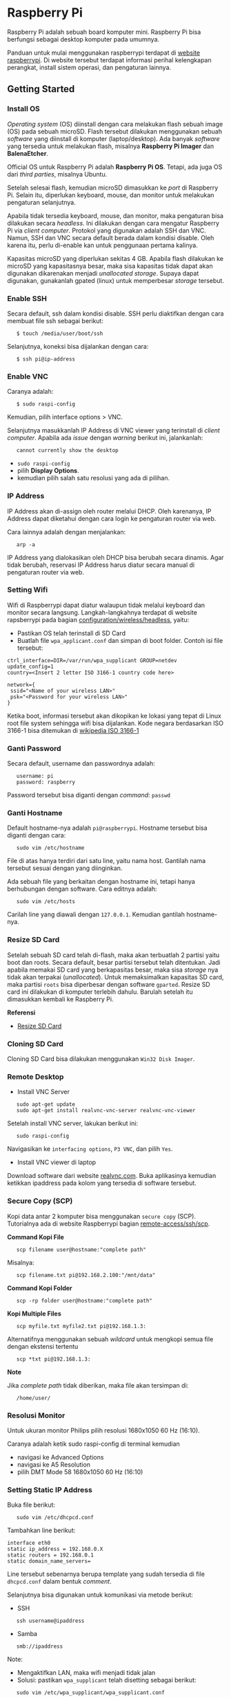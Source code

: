 #+STARTUP: overview

* Raspberry Pi

Raspberry Pi adalah sebuah board komputer mini. Raspberry Pi bisa
berfungsi sebagai desktop komputer pada umumnya.

Panduan untuk mulai menggunakan raspberrypi terdapat di [[https://www.raspberrypi.org/software/][website
raspberrypi]]. Di website tersebut terdapat informasi perihal
kelengkapan perangkat, install sistem operasi, dan pengaturan lainnya.

** Getting Started
*** Install OS

/Operating system/ (OS) diinstall dengan cara melakukan flash sebuah
image (OS) pada sebuah microSD. Flash tersebut dilakukan menggunakan
sebuah /software/ yang diinstall di komputer (laptop/desktop). Ada
banyak /software/ yang tersedia untuk melakukan flash, misalnya
*Raspberry Pi Imager* dan *BalenaEtcher*.

Official OS untuk Raspberry Pi adalah *Raspberry Pi OS*. Tetapi, ada
juga OS dari /third parties/, misalnya Ubuntu.

Setelah selesai flash, kemudian microSD dimasukkan ke /port/ di
Raspberry Pi. Selain itu, diperlukan keyboard, mouse, dan monitor untuk
melakukan pengaturan selanjutnya.

Apabila tidak tersedia keyboard, mouse, dan monitor, maka pengaturan
bisa dilakukan secara /headless/. Ini dilakukan dengan cara mengatur
Raspberry Pi via /client computer/. Protokol yang digunakan adalah SSH
dan VNC. Namun, SSH dan VNC secara default berada dalam kondisi disable.
Oleh karena itu, perlu di-enable kan untuk penggunaan pertama kalinya.

Kapasitas microSD yang diperlukan sekitas 4 GB. Apabila flash dilakukan
ke microSD yang kapasitasnya besar, maka sisa kapasitas tidak dapat akan
digunakan dikarenakan menjadi /unallocated storage/. Supaya dapat
digunakan, gunakanlah gpated (linux) untuk memperbesar /storage/
tersebut.

*** Enable SSH

Secara default, ssh dalam kondisi disable. SSH perlu diaktifkan dengan
cara membuat file ssh sebagai berikut:

:    $ touch /media/user/boot/ssh

Selanjutnya, koneksi bisa dijalankan dengan cara:

:    $ ssh pi@ip-address

*** Enable VNC

Caranya adalah:

:    $ sudo raspi-config

Kemudian, pilih interface options > VNC.

Selanjutnya masukkanlah IP Address di VNC viewer yang terinstall di
/client computer/. Apabila ada /issue/ dengan /warning/ berikut ini,
jalankanlah:

:    cannot currently show the desktop

- =sudo raspi-config=
- pilih *Display Options*.
- kemudian pilih salah satu resolusi yang ada di pilihan.

*** IP Address

IP Address akan di-assign oleh router melalui DHCP. Oleh karenanya, IP
Address dapat diketahui dengan cara login ke pengaturan router via web.

Cara lainnya adalah dengan menjalankan:

:    arp -a

IP Address yang dialokasikan oleh DHCP bisa berubah secara dinamis. Agar
tidak berubah, reservasi IP Address harus diatur secara manual di
pengaturan router via web.

*** Setting Wifi

Wifi di Raspberrypi dapat diatur walaupun tidak melalui keyboard dan
monitor secara langsung. Langkah-langkahnya terdapat di website
rapsberrypi pada bagian
[[https://www.raspberrypi.org/documentation/configuration/wireless/headless.md][configuration/wireless/headless]],
yaitu:

- Pastikan OS telah terinstall di SD Card
- Buatlah file =wpa_applicant.conf= dan simpan di boot folder. Contoh
  isi file tersebut:

#+BEGIN_EXAMPLE
    ctrl_interface=DIR=/var/run/wpa_supplicant GROUP=netdev
    update_config=1
    country=<Insert 2 letter ISO 3166-1 country code here>

    network={
     ssid="<Name of your wireless LAN>"
     psk="<Password for your wireless LAN>"
    }
#+END_EXAMPLE

Ketika boot, informasi tersebut akan dikopikan ke lokasi yang tepat di
Linux root file system sehingga wifi bisa dijalankan. Kode negara
berdasarkan ISO 3166-1 bisa ditemukan di
[[https://en.wikipedia.org/wiki/ISO_3166-1][wikipedia ISO 3166-1]]

*** Ganti Password

Secara default, username dan passwordnya adalah:

:    username: pi
:    password: raspberry

Password tersebut bisa diganti dengan /command/: =passwd=

*** Ganti Hostname

Default hostname-nya adalah =pi@raspberrypi=. Hostname tersebut bisa
diganti dengan cara:

:    sudo vim /etc/hostname

File di atas hanya terdiri dari satu line, yaitu nama host. Gantilah
nama tersebut sesuai dengan yang diinginkan.

Ada sebuah file yang berkaitan dengan hostname ini, tetapi hanya
berhubungan dengan software. Cara editnya adalah:

:    sudo vim /etc/hosts

Carilah line yang diawali dengan =127.0.0.1=. Kemudian gantilah
hostname-nya.

*** Resize SD Card

Setelah sebuah SD card telah di-flash, maka akan terbuatlah 2 partisi
yaitu boot dan roots. Secara default, besar partisi tersebut telah
ditentukan. Jadi apabila memakai SD card yang berkapasitas besar, maka
sisa /storage/ nya tidak akan terpakai (/unallocated/). Untuk
memaksimalkan kapasitas SD card, maka partisi =roots= bisa diperbesar
dengan software =gparted=. Resize SD card ini dilakukan di komputer
terlebih dahulu. Barulah setelah itu dimasukkan kembali ke Raspberry Pi.

*Referensi*

- [[https://elinux.org/RPi_Resize_Flash_Partitions][Resize SD Card]]

*** Cloning SD Card

Cloning SD Card bisa dilakukan menggunakan =Win32 Disk Imager=.

*** Remote Desktop
    
- Install VNC Server

:    sudo apt-get update
:    sudo apt-get install realvnc-vnc-server realvnc-vnc-viewer

Setelah install VNC server, lakukan berikut ini:

:    sudo raspi-config

Navigasikan ke =interfacing options=, =P3 VNC=, dan pilih =Yes=.

- Install VNC viewer di laptop

Download software dari website [[https://www.realvnc.com/en/connect/download/viewer/][realvnc.com]].
Buka aplikasinya kemudian ketikkan ipaddress pada kolom yang tersedia di
software tersebut.

*** Secure Copy (SCP)

Kopi data antar 2 komputer bisa menggunakan =secure copy= (SCP).
Tutorialnya ada di website Raspberrypi bagian
[[https://www.raspberrypi.org/documentation/remote-access/ssh/scp.md][remote-access/ssh/scp]].

*Command Kopi File*

:    scp filename user@hostname:"complete path"

Misalnya:

:    scp filename.txt pi@192.168.2.100:"/mnt/data"

*Command Kopi Folder*

:    scp -rp folder user@hostname:"complete path"

*Kopi Multiple Files*

:    scp myfile.txt myfile2.txt pi@192.168.1.3:

Alternatifnya menggunakan sebuah /wildcard/ untuk mengkopi semua file
dengan ekstensi tertentu

:    scp *txt pi@192.168.1.3:

*Note*

Jika /complete path/ tidak diberikan, maka file akan tersimpan di:

:    /home/user/

*** Resolusi Monitor

Untuk ukuran monitor Philips pilih resolusi 1680x1050 60 Hz (16:10).

Caranya adalah ketik sudo raspi-config di terminal kemudian

- navigasi ke Advanced Options
- navigasi ke A5 Resolution
- pilih DMT Mode 58 1680x1050 60 Hz (16:10)

*** Setting Static IP Address

Buka file berikut:

:    sudo vim /etc/dhcpcd.conf

Tambahkan line berikut:

#+BEGIN_EXAMPLE
    interface eth0
    static ip_address = 192.168.0.X
    static routers = 192.168.0.1
    static domain_name_servers=
#+END_EXAMPLE

Line tersebut sebenarnya berupa template yang sudah tersedia di file
=dhcpcd.conf= dalam bentuk /comment/.

Selanjutnya bisa digunakan untuk komunikasi via metode berikut:

- SSH

:    ssh username@ipaddress

- Samba

:    smb://ipaddress

Note:

- Mengaktifkan LAN, maka wifi menjadi tidak jalan
- Solusi: pastikan =wpa_supplicant= telah disetting sebagai berikut:

:    sudo vim /etc/wpa_supplicant/wpa_supplicant.conf

Isi dengan konten berikut:

#+BEGIN_EXAMPLE
    network={
       ssid="NETWORKNAME"
       psk="PASSWORD"
       scan_ssid=1
       proto=RSN
       key_mgmt=WPA-PSK
       pairwise=CCMP TKIP
       group=CCMP TKIP
       id_str="home"
       priority=5
    }
#+END_EXAMPLE

- Atur file =interfaces=

#+BEGIN_EXAMPLE
    #backup
    sudo vim /etc/network/interfaces /etc/network/interfaces_BKP
    #edit file
    sudo vim /etc/network/interfaces
#+END_EXAMPLE

Isi dengan konten berikut:

#+BEGIN_EXAMPLE
    auto lo
    iface lo inet loopback

    auto eth0
    allow-hotplug eth0
    iface eth0 inet static
    address 192.168.0.X
    netmask 255.255.255.0

    auto wlan0
    allow-hotplug wlan0
    iface wlan0 inet static
    wpa-conf /etc/wpa_supplicant/wpa_supplicant.conf
    address 192.168.2.X
    netmask 255.255.255.0
    brodcast 192.168.2.255
    gateway 192.168.2.1

    iface default inet dhcp
#+END_EXAMPLE

- Tes koneksi

via LAN : ssh [[mailto:pi@192.168.0.X][pi@192.168.0.X]]

via Wifi: ssh [[mailto:pi@192.168.2.X][pi@192.168.2.X]]

*Referensi*

- [[http://www.knight-of-pi.org/de/paralleler-ethernet-und-wifi-zugriff-fuer-den-raspberry-pi-3/][parallel LAN and Wifi]]
- [[https://raspberrypi.stackexchange.com/questions/8851/setting-up-wifi-and-ethernet][setting LAN and Wifi]]

*** Mounting USB Drive

*Kumpulkan Informasi Disk*

- Cari informasi mengenai disk, misalnya nama =device=, =size=, dan
  =type=

:    sudo fdisk -l

- UUID

UUID adalah ID untuk sebuah disk.

:    sudo ls -l /dev/disk/by-uuid/

*Mount USB drive secara otomatis*

- Buat folder untuk /mount point/. Misalnya /mnt/usb
- Buka file =/etc/fstab=
- Tambahkan line berikut di akhir line

:    UUID=2014-3D52(contoh)  /mnt/usb        vfat    uid=pi,gid=pi   0       0

Ganti UUID dengan UUID drive yang digunakan.

- Save dan exit
- Reboot atau coba dengan /command/ berikut:

:    sudo mount -a

Note:

Jika format storage-nya adalah ntfs, maka install:

:    $ sudo apt-get update
:    $ sudo apt install ntfs-3g

*Referensi*

- [[https://raspberrytips.com/mount-usb-drive-raspberry-pi/][Mount a usb drive]]

*** CHMOD: File Permission

- [[https://www.howtogeek.com/437958/how-to-use-the-chmod-command-on-linux/][howtogeek.com: chmod on linux]]

** Softwares

- Vim
- Git

** Web Server (Apache2)

Berikut ini adalah tutorial untuk serve HTML files melalui HTTP
menggunakan Apache2.

*** Install Apache2

Tutorialnya berikut ini didapat dari website Raspberrypi bagian
[[https://www.raspberrypi.org/documentation/remote-access/web-server/apache.md][remote-access/web-server/apache]].

Sebelum install, update package terlebih dahulu:

:    sudo apt update

Kemudian install =apache2=:

:    sudo apt install apache2 -y

Untuk cek versi apache2:

:    sudo apache2 -v

Setelah instalasi, maka akan dibuatkan folder dengan path berikut:

:    var/www/html

*** Test Web Server

Secara default, di folder =var/www/html= terdapat sebuah file
=index.html=. File tersebut bisa digunakan untuk test apakah web server
berhasil diinstall.

Untuk mengetesnya, bukalah =http://IP-Address=, contohnya
=http://192.168.1.10=.

*** Serve Static Web

Simpanlah file html anda di folder =var/www/html=. Bukalah alamat web
tersebut di browser.

*** Ganti Document Root

Ini bertujuan agar data yang disimpan di usb drive dapat disajikan
melalui web server.

Sebelum mengganti =document root=, /external storage/ harus dimounting
terlebih dahulu. Caranya ada website raspberrypi bagian
[[https://www.raspberrypi.org/documentation/configuration/external-storage.md][configuration/external-storage]].

Secara default, Raspberry Pi akan memunculkan data usb di
=/media/pi/<storage-label>=. Agar device tersebut selalu muncul di
lokasi tertentu, maka harus diset secara manual.

Caranya:

- plug usb drive ke Raspberry Pi
- identifikasi nama sistem file. Contoh yang didapatkan adalah nama
  filesystem, misalnya =/dev/sda1=

:    df -h

- Dapatkan UUID dan Type dari nama filesystem =/dev/sda1=

:    sudo blkid /dev/sda1

Contoh hasil dari /command/ di atas:

:    /dev/sda1: LABEL="myusb" UUID="xxxx-xxxx" TYPE="vfat"

Jika storagenya menggunakan sistem file exFAT, maka install exFAT
driver:

:    sudo apt update
:    sudo apt install exfat-fuse

Jika storagenya menggunakan sistem file NTFS, maka install ntfs-3g
driver:

:    sudo apt update
:    sudo apt install ntfs-3g

- Buatlah target folder, misal nama foldernya adalah myusb

:    sudo mkdir /mnt/myusb

- Mount storage

:    sudo mount /dev/sda1 /mnt/myusb

- Cek keberhasilan mount storage

:    ls /mnt/myusb

- jadikan user (misalnya =pi=) menjadi pemilik folder

:    sudo chown -R pi:pi /mnt/myusb

- Editlah file =fstab=

:    sudo vim /etc/fstab

Tambahkan line berikut dengan UUID dan Type yang telah didapatkan
sebelumnya.

:    UUID=[UUID] /mnt/myusb [TYPE] gid=1000,uid=1000,dmask=027,umask=022 0 1

- Restart untuk mengetahui hasil perubahan ini

:    sudo reboot

Setelah melakukan hal di atas barulah ganti =document root=. File yang
perlu diedit adalah:

:    $ sudo vim /etc/apache2/sites-available/000-default.conf

Tutorialnya ada di website [[https://www.digitalocean.com/community/tutorials/how-to-move-an-apache-web-root-to-a-new-location-on-ubuntu-16-04][digitalocean-change-web-root]].

*** Multiple Web

Berikut ini tutorial untuk menjalankan dua buah website secara lokal.
Struktur folder html yang saya gunakan adalah:

#+BEGIN_EXAMPLE
    | /mnt/ysi
    | ├── www
    | │   ├── cs
    | │   └── phd
#+END_EXAMPLE

Folder ysi adalah /storage/ dari usb drive yang telah dimounting. Folder
=cs= dan =phd= adalah folder-folder yang berisi static html.

Sementara struktur folder dari apache2 adalah:

#+BEGIN_EXAMPLE
    | /etc/apache2/
    | ├── conf-available
    | ├── conf-enabled
    | ├── mods-available
    | ├── mods-enabled
    | ├── sites-available          
    | │   ├── 000-default.conf
    | │   ├── default-ssl.conf
    | │   ├── cs.conf
    | │   └── phd.conf
    | ├── sites-enabled          
    | │   ├── cs.conf
    | │   └── phd.conf
    | ├── envvars
    | ├── magic
    | ├── ports.conf
    | └── apache2.conf
#+END_EXAMPLE

Isi file =cs.conf=:

#+BEGIN_EXAMPLE
    <VirtualHost *:81>
            ServerName cs
            ServerAlias www.cs.com
            DocumentRoot /mnt/ysi/www/cs
            ErrorLog ${APACHE_LOG_DIR}/cs_error.log
            CustomLog ${APACHE_LOG_FIR}/cs_access.log combined
    </VirtualHost>
#+END_EXAMPLE

Isi file =phd.conf=:

#+BEGIN_EXAMPLE
    <VirtualHost *:80>
            ServerName phd
            ServerAlias www.phd.com
            DocumentRoot /mnt/ysi/www/phd
            ErrorLog ${APACHE_LOG_DIR}/phd_error.log
            CustomLog ${APACHE_LOG_FIR}/phd_access.log combined
    </VirtualHost>
#+END_EXAMPLE

Sebelum bisa digunakan, =cs.conf= dan =phd.conf= harus diaktifkan:

#+BEGIN_EXAMPLE
    $ sudo a2ensite cs.conf
#+END_EXAMPLE

#+BEGIN_EXAMPLE
    $ sudo a2ensite phd.conf
#+END_EXAMPLE

Untuk menonaktifkan:

#+BEGIN_EXAMPLE
    $ sudo a2dissite cs.conf
#+END_EXAMPLE

Pengaturan ports dilakukan di:

#+BEGIN_EXAMPLE
    $ sudo vim /etc/apache2/ports.conf
#+END_EXAMPLE

Isi file =ports.conf=:

#+BEGIN_EXAMPLE
    Listen 80
    Listen 81
#+END_EXAMPLE

Kemudian restart apache:

#+BEGIN_EXAMPLE
    $ sudo systemctl restart apache2
#+END_EXAMPLE

Untuk mengakses website, bukalah browser kemudian ketikkan address
berikut:

#+BEGIN_EXAMPLE
    192.168.x.xxx:80
    192.168.x.xxx:81
#+END_EXAMPLE

*Referensi*

- [[https://www.digitalocean.com/community/tutorials/how-to-set-up-apache-virtual-hosts-on-ubuntu-18-04][digitalocean-setup-virtual-hosts]].
- [[https://pimylifeup.com/raspberry-pi-apache/][pimylifeup-setup-apache-web-server]]

** Web Server (Nginx - Docker)

Berikut ini adalah cara menjalankan Nginx menggunakan docker.

Struktur foldernya adalah sebagai berikut:

#+BEGIN_EXAMPLE
    web
    ├── conf          
    │   └── default.conf
    ├── html         
    └── docker-compose.yml
#+END_EXAMPLE

Isi default.conf:

#+BEGIN_EXAMPLE
    server {
        location / {
           root /var/www/html;
           try_files $uri $uri/index.html $uri.html =404;
        }
      }
#+END_EXAMPLE

Isi docker-compose.yml:

#+BEGIN_EXAMPLE
    version: '3.1'

    services:
       web:
         image: nginx
         container_name: w3
         ports:
           - 80:80
         restart: always
         volumes:
           - ./html:/var/www/html
           - ./conf/default.conf:/etc/nginx/conf.d/default.conf
#+END_EXAMPLE

Kemudian jalankan:

#+BEGIN_EXAMPLE
    $ docker-compose up -d
#+END_EXAMPLE

** File Sharing (Samba)

Samba memungkinkan pertukaran data antara linux dengan windows melalui
network dalam bentuk =shared folder=. Berikut ini adalah cara-cara untuk
menyetting samba:

- terlebih dahulu update package

:    sudo apt-get update
:    sudo apt-get upgrade

- install samba

:    sudo apt-get install samba samba-common-bin

- sebelum dishare melalui network, buatlah terlebih dahulu folder yang
  akan dishare. Misalnya sebuah folder yang bernama =shared=.

:    mkdir /home/pi/shared

- aturlah konfigurasi samba dengan membuka file =smb.conf= berikut:

:    sudo vim /etc/samba/smb.conf

tambahkan /script/ berikut pada bagian akhir file =smb.conf=:

#+BEGIN_EXAMPLE
    [shared]
    path = /home/pi/shared
    writeable = Yes
    create mask = 0777
    directory mask = 0777
    public = no
#+END_EXAMPLE

- setup user for samba. Sebagai contoh user "pi" dengan password
  "raspberry"

:    sudo smbpasswd -a pi

- restart samba service

:    sudo systemctl restart smbd

*Referensi*

- [[https://pimylifeup.com/raspberry-pi-samba/][How to setup a raspberry pi samba server]]

** Wireless Printer

Berikut ini adalah langkah-langkah untuk menjadikan usb printer menjadi
wireless printer. Konsep dasarnya adalah dengan cara menghubungkan usb
printer ke raspberryPi. Kemudian raspberryPi melakukan sharing ke
network.

- Install *Common Unix Printing System (CUPS)*

:    sudo apt-get install cups

- Masukkan user ke usergroup. Usergroup yang dibuat oleh CUPS adalah
  *lpadmin* dan default user untuk raspberrypi adalah *pi*

:    sudo usermod -a -G lpadmin pi

- Bukalah localhost:631 di browser dan lakukan konfigurasi

*Referensi*

- [[https://www.howtogeek.com/169679/how-to-add-a-printer-to-your-raspberry-pi-or-other-linux-computer/][Add a printer to a raspberry]]

** DNS Server
   
DNS adalah singkatan dari /Domain Name System/. DNS berguna untuk
menterjemahkan nama domain ke /IP addresses/. Dalam sebuah jaringan,
/devices/ hanya berkomunikasi menggunakan /IP addresses/ dan membutuhkan
DNS server untuk mengkonversi /host name/ ke IP. Untuk keperluan
tertentu, misalnya menambahkan /custom/ domain untuk /home networking/,
dns server bisa diinstall di Raspberry Pi.

*Install dnsmasq di Raspberry Pi*

:    $ sudo apt-get update
:    $ sudo apt install dnsmasq

*Konfigurasi DNS*

- Buka

:    $ sudo vim /etc/dnsmasq.conf

- Comment out atau tambahkan code berikut

#+BEGIN_EXAMPLE
    domain-needed
    bogus-priv
    expand-hosts
    no-resolv
    server=8.8.8.8
    server=8.8.4.4

    #custom domain
    address=/contoh.ysi/192.168.2.113

    expand-hosts
    cache-size=1000

    dchp-mac=....
    dchp-reply-delay=....
#+END_EXAMPLE

- Exit dan restart dnsmasq

:    $ sudo service dnsmasq restart

*Tes*

Tes dijalankan di komputer lain yang terhubung ke network.

- buka command line
- start nslookup

#+BEGIN_EXAMPLE
    $ nslookup
#+END_EXAMPLE

- secara default nslookup menggunakan DNS saat ini, untuk menggantinya
  bisa mengetikkan

#+BEGIN_EXAMPLE
    $ server A.B.C.C
#+END_EXAMPLE

Ganti A.B.C.D dengan IP Address.

Kemudian ketikkan *contoh.ysi*.

*Komputer Klien*

Aturlah DNS di komputer//mobile phone/ yang terhubung ke network agar
bisa menggunakan nama domain yang terdapat pada dns server (Raspberry Pi
pada kasus ini).

*Referensi*

- [[https://raspberrytips.com/raspberry-pi-dns-server/][how to use your
  Raspberry Pi as a DNS server]]
- [[https://www.deviceplus.com/raspberry-pi/how-to-use-a-raspberry-pi-as-a-dns-server/][deviceplus:
  raspberry pi as a DNS server]]
- [[https://pimylifeup.com/raspberry-pi-dns-server/][pimylifeup:
  raspberry pi a DNS server]]

** Local Hostname

- Buka file

:    $ sudo vim /etc/hosts

- Tambahkan IP Address dan nama domain

:    192.168.1.17    contoh.ysi

** VPN

VPN berguna agar home networking bisa diakses dari luar jaringan.

*Install PiVPN di Rpi*

- Buka terminal
- Jalankan:

#+BEGIN_EXAMPLE
    curl -L https://install.pivpn.io | bash
#+END_EXAMPLE

- Ikuti instruksi install. Gunakan konfigurasi berikut:

  #+BEGIN_QUOTE

    - PiVPN automated installer [Ok]
    - Static IP needed [Ok]
    - DHCP reservation [Yes]
    - Local users [Ok]
    - Choose a user [pi]
    - Installation mode [WireGuard]
    - Installation packages
    - Wireguard port [default 51820] > bisa pakai port yang lain
    - Confirm custom port number [Yes]
    - DNS provider [Google]
    - Public IP or DNS [Use this public IP]
    - Server information
    - Unattended upgrades
    - - Installation complete! :: 

        - create profile: $ pivpn add
        - show qr code: $ pivpn -qr
        - config file disimpan di ~/configs

    - - Setting port-mapping di router :: 

        - pilih udp protocol

    - - Install WireGuard Client :: 

        - Iphone > scan qr code
        - MacOS dan Windows > install app kemudian import config file
        - Ubuntu > belum berhasil

  #+END_QUOTE

*Referensi*

- [[https://www.pivpn.io/][Install PiVPN]]
- [[https://www.youtube.com/watch?v=zsN47t2r_WU][Youtube: Install
  PiVPN]]

** Boot dari USB

- Jalankan Rpi dengan sd card
- Update dan upgrade 
  - sudo apt update
  - sudo apt full-upgrade
- Ganti boot order 
  - sudo raspi-config > advanced options > A6 boot order > usb boot >
    reboot
- Clone sd card ke usb storage (flashdrive/ssd)

** List USB

Untuk menampilkan daftar usb devices yang terkoneksi ke Rpi.

:    $ lsusb

